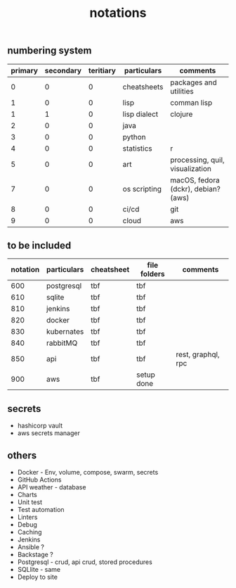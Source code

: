 #+title: notations

** numbering system
|---------+-----------+-----------+--------------+-------------------------------------|
| primary | secondary | teritiary | particulars  | comments                            |
|---------+-----------+-----------+--------------+-------------------------------------|
|       0 |         0 |         0 | cheatsheets  | packages and utilities              |
|       1 |         0 |         0 | lisp         | comman lisp                         |
|       1 |         1 |         0 | lisp dialect | clojure                             |
|       2 |         0 |         0 | java         |                                     |
|       3 |         0 |         0 | python       |                                     |
|       4 |         0 |         0 | statistics   | r                                   |
|       5 |         0 |         0 | art          | processing, quil, visualization     |
|       7 |         0 |         0 | os scripting | macOS, fedora (dckr), debian? (aws) |
|       8 |         0 |         0 | ci/cd        | git                                 |
|       9 |         0 |         0 | cloud        | aws                                 |
|---------+-----------+-----------+--------------+-------------------------------------|

** to be included
|----------+-------------+------------+--------------+--------------------|
| notation | particulars | cheatsheet | file folders | comments           |
|----------+-------------+------------+--------------+--------------------|
|      600 | postgresql  | tbf        | tbf          |                    |
|      610 | sqlite      | tbf        | tbf          |                    |
|      810 | jenkins     | tbf        | tbf          |                    |
|      820 | docker      | tbf        | tbf          |                    |
|      830 | kubernates  | tbf        | tbf          |                    |
|      840 | rabbitMQ    | tbf        | tbf          |                    |
|      850 | api         | tbf        | tbf          | rest, graphql, rpc |
|      900 | aws         | tbf        | setup done   |                    |
|----------+-------------+------------+--------------+--------------------|

** secrets
 - hashicorp vault
 - aws secrets manager

** others
 - Docker - Env, volume, compose, swarm, secrets  
 - GitHub Actions
 - API weather - database
 - Charts
 - Unit test
 - Test automation
 - Linters
 - Debug
 - Caching
 - Jenkins
 - Ansible  ? 
 - Backstage ? 
 - Postgresql - crud, api crud, stored procedures
 - SQLlite - same
 - Deploy to site 
